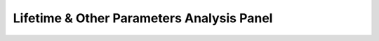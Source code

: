.. _alligator-lifetime-and-other-parameters-analysis-panel:

Lifetime & Other Parameters Analysis Panel
==========================================